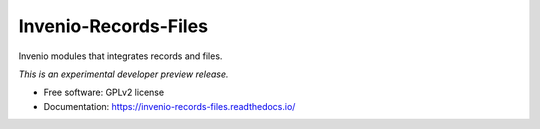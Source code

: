 ..
    This file is part of Invenio.
    Copyright (C) 2016 CERN.

    Invenio is free software; you can redistribute it
    and/or modify it under the terms of the GNU General Public License as
    published by the Free Software Foundation; either version 2 of the
    License, or (at your option) any later version.

    Invenio is distributed in the hope that it will be
    useful, but WITHOUT ANY WARRANTY; without even the implied warranty of
    MERCHANTABILITY or FITNESS FOR A PARTICULAR PURPOSE.  See the GNU
    General Public License for more details.

    You should have received a copy of the GNU General Public License
    along with Invenio; if not, write to the
    Free Software Foundation, Inc., 59 Temple Place, Suite 330, Boston,
    MA 02111-1307, USA.

    In applying this license, CERN does not
    waive the privileges and immunities granted to it by virtue of its status
    as an Intergovernmental Organization or submit itself to any jurisdiction.

=======================
 Invenio-Records-Files
=======================

.. image:: https://img.shields.io/travis/inveniosoftware/invenio-records-files.svg
        :target: https://travis-ci.org/inveniosoftware/invenio-records-files

.. image:: https://img.shields.io/coveralls/inveniosoftware/invenio-records-files.svg
        :target: https://coveralls.io/r/inveniosoftware/invenio-records-files

.. image:: https://img.shields.io/github/tag/inveniosoftware/invenio-records-files.svg
        :target: https://github.com/inveniosoftware/invenio-records-files/releases

.. image:: https://img.shields.io/pypi/dm/invenio-records-files.svg
        :target: https://pypi.python.org/pypi/invenio-records-files

.. image:: https://img.shields.io/github/license/inveniosoftware/invenio-records-files.svg
        :target: https://github.com/inveniosoftware/invenio-records-files/blob/master/LICENSE


Invenio modules that integrates records and files.

*This is an experimental developer preview release.*

* Free software: GPLv2 license
* Documentation: https://invenio-records-files.readthedocs.io/
